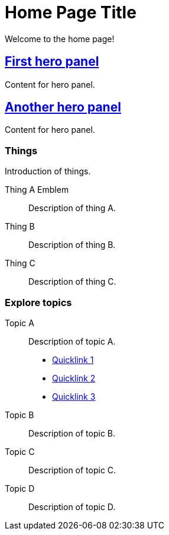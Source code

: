 = Home Page Title
:navtitle: Home
:page-role: home

Welcome to the home page!

[.panel]
--
[discrete]
== xref:home.adoc[First hero panel]

Content for hero panel.
--

[.panel]
--
[discrete]
== xref:home.adoc[Another hero panel]

Content for hero panel.
--

[discrete]
=== Things

Introduction of things.

[.grid]
Thing A [.emblem]#Emblem#::
Description of thing A.

Thing B::
Description of thing B.

Thing C::
Description of thing C.

[discrete]
=== Explore topics

[.grid]
Topic A::
Description of topic A.

* xref:#[Quicklink 1]
* xref:#[Quicklink 2]
* xref:#[Quicklink 3]

Topic B::
Description of topic B.

Topic C::
Description of topic C.

Topic D::
Description of topic D.
